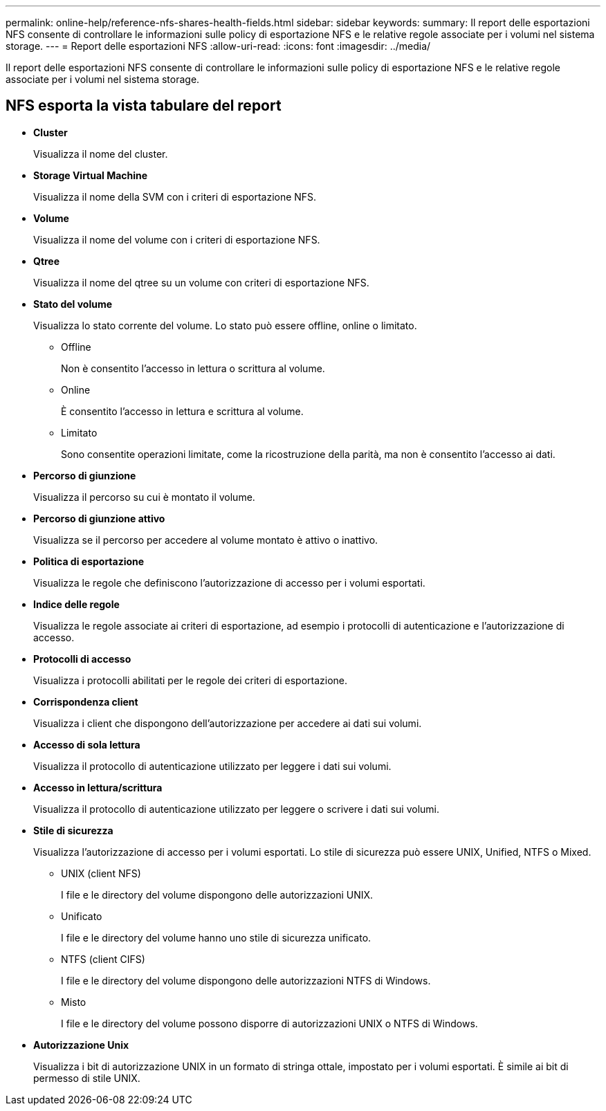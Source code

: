 ---
permalink: online-help/reference-nfs-shares-health-fields.html 
sidebar: sidebar 
keywords:  
summary: Il report delle esportazioni NFS consente di controllare le informazioni sulle policy di esportazione NFS e le relative regole associate per i volumi nel sistema storage. 
---
= Report delle esportazioni NFS
:allow-uri-read: 
:icons: font
:imagesdir: ../media/


[role="lead"]
Il report delle esportazioni NFS consente di controllare le informazioni sulle policy di esportazione NFS e le relative regole associate per i volumi nel sistema storage.



== NFS esporta la vista tabulare del report

* *Cluster*
+
Visualizza il nome del cluster.

* *Storage Virtual Machine*
+
Visualizza il nome della SVM con i criteri di esportazione NFS.

* *Volume*
+
Visualizza il nome del volume con i criteri di esportazione NFS.

* *Qtree*
+
Visualizza il nome del qtree su un volume con criteri di esportazione NFS.

* *Stato del volume*
+
Visualizza lo stato corrente del volume. Lo stato può essere offline, online o limitato.

+
** Offline
+
Non è consentito l'accesso in lettura o scrittura al volume.

** Online
+
È consentito l'accesso in lettura e scrittura al volume.

** Limitato
+
Sono consentite operazioni limitate, come la ricostruzione della parità, ma non è consentito l'accesso ai dati.



* *Percorso di giunzione*
+
Visualizza il percorso su cui è montato il volume.

* *Percorso di giunzione attivo*
+
Visualizza se il percorso per accedere al volume montato è attivo o inattivo.

* *Politica di esportazione*
+
Visualizza le regole che definiscono l'autorizzazione di accesso per i volumi esportati.

* *Indice delle regole*
+
Visualizza le regole associate ai criteri di esportazione, ad esempio i protocolli di autenticazione e l'autorizzazione di accesso.

* *Protocolli di accesso*
+
Visualizza i protocolli abilitati per le regole dei criteri di esportazione.

* *Corrispondenza client*
+
Visualizza i client che dispongono dell'autorizzazione per accedere ai dati sui volumi.

* *Accesso di sola lettura*
+
Visualizza il protocollo di autenticazione utilizzato per leggere i dati sui volumi.

* *Accesso in lettura/scrittura*
+
Visualizza il protocollo di autenticazione utilizzato per leggere o scrivere i dati sui volumi.

* *Stile di sicurezza*
+
Visualizza l'autorizzazione di accesso per i volumi esportati. Lo stile di sicurezza può essere UNIX, Unified, NTFS o Mixed.

+
** UNIX (client NFS)
+
I file e le directory del volume dispongono delle autorizzazioni UNIX.

** Unificato
+
I file e le directory del volume hanno uno stile di sicurezza unificato.

** NTFS (client CIFS)
+
I file e le directory del volume dispongono delle autorizzazioni NTFS di Windows.

** Misto
+
I file e le directory del volume possono disporre di autorizzazioni UNIX o NTFS di Windows.



* *Autorizzazione Unix*
+
Visualizza i bit di autorizzazione UNIX in un formato di stringa ottale, impostato per i volumi esportati. È simile ai bit di permesso di stile UNIX.


